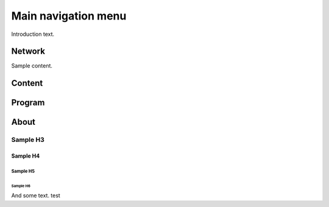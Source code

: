 ####################
Main navigation menu
####################

Introduction text.

*********
Network
*********

Sample content.


**********
Content
**********


**********
Program
**********


**********
About
**********

Sample H3
=========

Sample H4
---------

Sample H5
^^^^^^^^^

Sample H6
"""""""""

And some text. test
